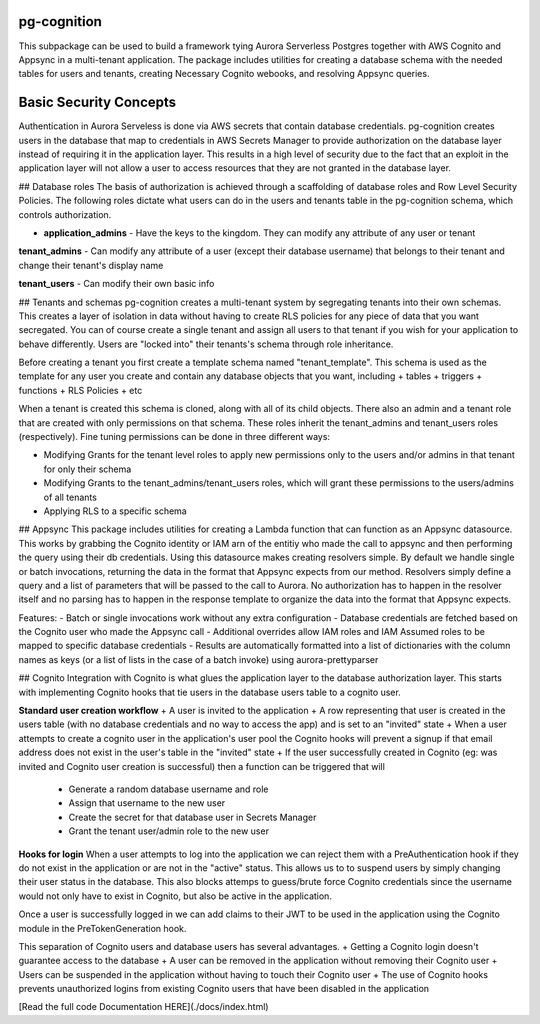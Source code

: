 pg-cognition
============
This subpackage can be used to build a framework tying Aurora Serverless Postgres together with AWS Cognito and Appsync in a multi-tenant application.
The package includes utilities for creating a database schema with the needed tables for users and tenants, creating Necessary Cognito webooks, and resolving Appsync queries.

Basic Security Concepts
=======================
Authentication in Aurora Serveless is done via AWS secrets that contain database credentials. pg-cognition creates users in the database that map to credentials in AWS Secrets Manager to provide authorization
on the database layer instead of requiring it in the application layer. This results in a high level of security due to the fact that an exploit in the application layer will not allow a user to access resources
that they are not granted in the database layer.

## Database roles
The basis of authorization is achieved through a scaffolding of database roles and Row Level Security Policies. The following roles dictate what users can do in the users and tenants table in the pg-cognition schema,
which controls authorization.

+ **application_admins** - Have the keys to the kingdom. They can modify any attribute of any user or tenant

**tenant_admins** - Can modify any attribute of a user (except their database username) that belongs to their tenant and change their tenant's display name

**tenant_users** - Can modify their own basic info

## Tenants and schemas
pg-cognition creates a multi-tenant system by segregating tenants into their own schemas. This creates a layer of isolation in data without having to create RLS policies for any piece of data that you want secregated.
You can of course create a single tenant and assign all users to that tenant if you wish for your application to behave differently. Users are "locked into" their tenants's schema through role inheritance.

Before creating a tenant you first create a template schema named "tenant_template". This schema is used as the template for any user you create and contain any database objects that you want, including
+ tables
+ triggers
+ functions
+ RLS Policies
+ etc

When a tenant is created this schema is cloned, along with all of its child objects. There also an admin and a tenant role that are created with only permissions on that schema.
These roles inherit the tenant_admins and tenant_users roles (respectively). Fine tuning permissions can be done in three different ways:

+ Modifying Grants for the tenant level roles to apply new permissions only to the users and/or admins in that tenant for only their schema
+ Modifying Grants to the tenant_admins/tenant_users roles, which will grant these permissions to the users/admins of all tenants
+ Applying RLS to a specific schema

## Appsync
This package includes utilities for creating a Lambda function that can function as an Appsync datasource. This works by grabbing the Cognito identity or IAM arn of the entitiy
who made the call to appsync and then performing the query using their db credentials. Using this datasource makes creating resolvers simple. By default we handle single or batch
invocations, returning the data in the format that Appsync expects from our method. Resolvers simply define a query and a list of parameters that will be passed to the call to Aurora.
No authorization has to happen in the resolver itself and no parsing has to happen in the response template to organize the data into the format that Appsync expects.

Features:
- Batch or single invocations work without any extra configuration
- Database credentials are fetched based on the Cognito user who made the Appsync call
- Additional overrides allow IAM roles and IAM Assumed roles to be mapped to specific database credentials
- Results are automatically formatted into a list of dictionaries with the column names as keys (or a list of lists in the case of a batch invoke) using aurora-prettyparser

## Cognito
Integration with Cognito is what glues the application layer to the database authorization layer. This starts with implementing Cognito hooks that tie users in the database users table to a cognito user.

**Standard user creation workflow**
+ A user is invited to the application
+ A row representing that user is created in the users table (with no database credentials and no way to access the app) and is set to an "invited" state
+ When a user attempts to create a cognito user in the application's user pool the Cognito hooks will prevent a signup if that email address does not exist in the user's table in the "invited" state
+ If the user successfully created in Cognito (eg: was invited and Cognito user creation is successful) then a function can be triggered that will
  - Generate a random database username and role
  - Assign that username to the new user
  - Create the secret for that database user in Secrets Manager
  - Grant the tenant user/admin role to the new user

**Hooks for login**
When a user attempts to log into the application we can reject them with a PreAuthentication hook if they do not exist in the application or are not in the "active" status. This allows us to to suspend users
by simply changing their user status in the database. This also blocks attemps to guess/brute force Cognito credentials since the username would not only have to exist in Cognito, but also be active in the application.

Once a user is successfully logged in we can add claims to their JWT to be used in the application using the Cognito module in the PreTokenGeneration hook.

This separation of Cognito users and database users has several advantages.
+ Getting a Cognito login doesn't guarantee access to the database
+ A user can be removed in the application without removing their Cognito user
+ Users can be suspended in the application without having to touch their Cognito user
+ The use of Cognito hooks prevents unauthorized logins from existing Cognito users that have been disabled in the application



[Read the full code Documentation HERE](./docs/index.html)




